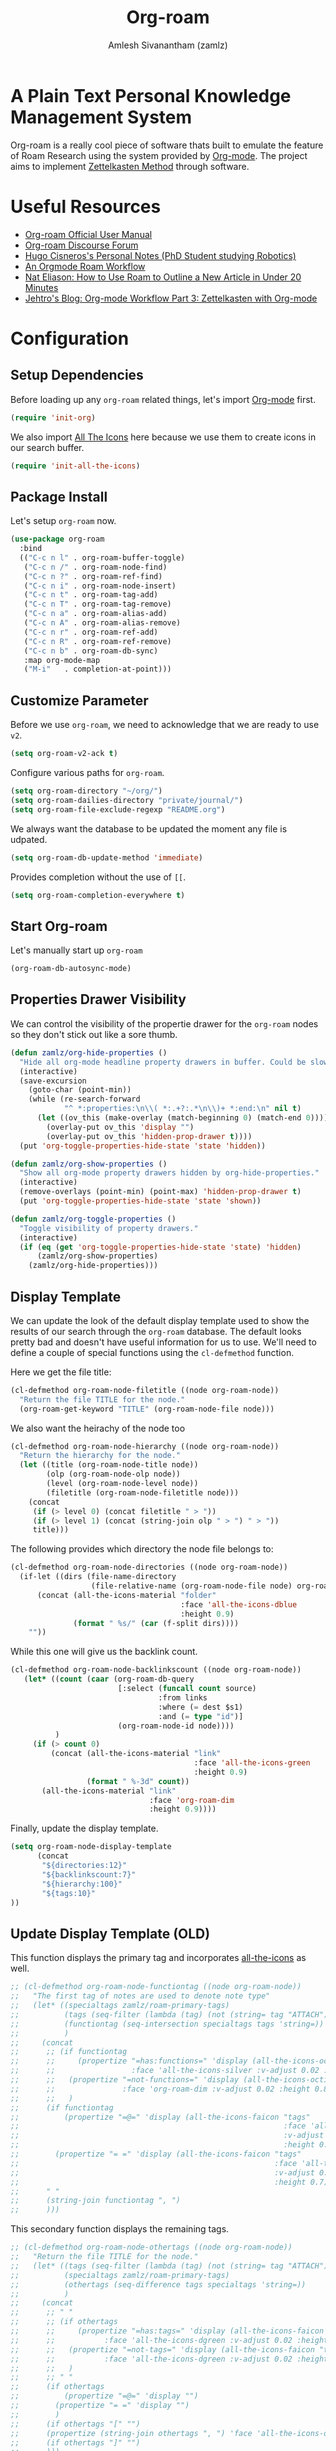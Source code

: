 :PROPERTIES:
:ID:       e6532b52-0b06-406f-a7ed-89591de98b40
:ROAM_REFS: https://www.orgroam.com/
:END:
#+TITLE: Org-roam
#+AUTHOR: Amlesh Sivanantham (zamlz)
#+CREATED: [2021-03-27 Sat 00:15]
#+LAST_MODIFIED: [2021-10-12 Tue 23:08:05]
#+STARTUP: content
#+filetags: CONFIG SOFTWARE EMACS

#+DOWNLOADED: screenshot @ 2021-03-27 00:26:48
[[file:data/org_roam_logo.png]]

* A Plain Text Personal Knowledge Management System

Org-roam is a really cool piece of software thats built to emulate the feature of Roam Research using the system provided by [[id:ef93dff4-b19f-4835-9002-9d4215f8a6fe][Org-mode]]. The project aims to implement [[id:1c9102c5-5e91-450a-ace9-e0ebdd73204f][Zettelkasten Method]] through software.

* Useful Resources
- [[https://www.orgroam.com/manual.html][Org-roam Official User Manual]]
- [[https://org-roam.discourse.group/][Org-roam Discourse Forum]]
- [[https://hugocisneros.com/notes/][Hugo Cisneros's Personal Notes (PhD Student studying Robotics)]]
- [[https://rgoswami.me/posts/org-note-workflow/][An Orgmode Roam Workflow]]
- [[https://www.youtube.com/watch?v=RvWic15iXjk][Nat Eliason: How to Use Roam to Outline a New Article in Under 20 Minutes]]
- [[https://blog.jethro.dev/posts/zettelkasten_with_org/][Jehtro's Blog: Org-mode Workflow Part 3: Zettelkasten with Org-mode]]

* Configuration
:PROPERTIES:
:header-args:emacs-lisp: :tangle ~/.config/emacs/lisp/init-org-roam.el :comments both :mkdirp yes
:END:
** Setup Dependencies
Before loading up any =org-roam= related things, let's import [[id:ef93dff4-b19f-4835-9002-9d4215f8a6fe][Org-mode]] first.

#+begin_src emacs-lisp
(require 'init-org)
#+end_src

We also import [[id:36dbad05-71b2-47b1-ae87-9f8334a4f554][All The Icons]] here because we use them to create icons in our search buffer.

#+begin_src emacs-lisp
(require 'init-all-the-icons)
#+end_src

** Package Install
Let's setup =org-roam= now.

#+begin_src emacs-lisp
(use-package org-roam
  :bind
  (("C-c n l" . org-roam-buffer-toggle)
   ("C-c n /" . org-roam-node-find)
   ("C-c n ?" . org-roam-ref-find)
   ("C-c n i" . org-roam-node-insert)
   ("C-c n t" . org-roam-tag-add)
   ("C-c n T" . org-roam-tag-remove)
   ("C-c n a" . org-roam-alias-add)
   ("C-c n A" . org-roam-alias-remove)
   ("C-c n r" . org-roam-ref-add)
   ("C-c n R" . org-roam-ref-remove)
   ("C-c n b" . org-roam-db-sync)
   :map org-mode-map
   ("M-i"   . completion-at-point)))
#+end_src

** Customize Parameter
Before we use =org-roam=, we need to acknowledge that we are ready to use =v2=.

#+begin_src emacs-lisp
(setq org-roam-v2-ack t)
#+end_src

Configure various paths for =org-roam=.

#+begin_src emacs-lisp
(setq org-roam-directory "~/org/")
(setq org-roam-dailies-directory "private/journal/")
(setq org-roam-file-exclude-regexp "README.org")
#+end_src

We always want the database to be updated the moment any file is udpated.

#+begin_src emacs-lisp
(setq org-roam-db-update-method 'immediate)
#+end_src

Provides completion without the use of =[[=.

#+begin_src emacs-lisp
(setq org-roam-completion-everywhere t)
#+end_src

** Start Org-roam
Let's manually start up =org-roam=

#+begin_src emacs-lisp
(org-roam-db-autosync-mode)
#+end_src

** Properties Drawer Visibility
We can control the visibility of the propertie drawer for the =org-roam= nodes so they don't stick out like a sore thumb.

#+begin_src emacs-lisp
(defun zamlz/org-hide-properties ()
  "Hide all org-mode headline property drawers in buffer. Could be slow if it has a lot of overlays."
  (interactive)
  (save-excursion
    (goto-char (point-min))
    (while (re-search-forward
            "^ *:properties:\n\\( *:.+?:.*\n\\)+ *:end:\n" nil t)
      (let ((ov_this (make-overlay (match-beginning 0) (match-end 0))))
        (overlay-put ov_this 'display "")
        (overlay-put ov_this 'hidden-prop-drawer t))))
  (put 'org-toggle-properties-hide-state 'state 'hidden))
#+end_src

#+begin_src emacs-lisp
(defun zamlz/org-show-properties ()
  "Show all org-mode property drawers hidden by org-hide-properties."
  (interactive)
  (remove-overlays (point-min) (point-max) 'hidden-prop-drawer t)
  (put 'org-toggle-properties-hide-state 'state 'shown))
#+end_src

#+begin_src emacs-lisp
(defun zamlz/org-toggle-properties ()
  "Toggle visibility of property drawers."
  (interactive)
  (if (eq (get 'org-toggle-properties-hide-state 'state) 'hidden)
      (zamlz/org-show-properties)
    (zamlz/org-hide-properties)))
#+end_src

** Display Template
We can update the look of the default display template used to show the results of our search through the =org-roam= database. The default looks pretty bad and doesn't have useful information for us to use. We'll need to define a couple of special functions using the ~cl-defmethod~ function.

Here we get the file title:

#+begin_src emacs-lisp
(cl-defmethod org-roam-node-filetitle ((node org-roam-node))
  "Return the file TITLE for the node."
  (org-roam-get-keyword "TITLE" (org-roam-node-file node)))
#+end_src

We also want the heirachy of the node too

#+begin_src emacs-lisp
(cl-defmethod org-roam-node-hierarchy ((node org-roam-node))
  "Return the hierarchy for the node."
  (let ((title (org-roam-node-title node))
        (olp (org-roam-node-olp node))
        (level (org-roam-node-level node))
        (filetitle (org-roam-node-filetitle node)))
    (concat
     (if (> level 0) (concat filetitle " > "))
     (if (> level 1) (concat (string-join olp " > ") " > "))
     title)))
#+end_src

The following provides which directory the node file belongs to:

#+begin_src emacs-lisp
(cl-defmethod org-roam-node-directories ((node org-roam-node))
  (if-let ((dirs (file-name-directory
                  (file-relative-name (org-roam-node-file node) org-roam-directory))))
      (concat (all-the-icons-material "folder"
                                      :face 'all-the-icons-dblue
                                      :height 0.9)
              (format " %s/" (car (f-split dirs))))
    ""))
#+end_src

While this one will give us the backlink count.

#+begin_src emacs-lisp
(cl-defmethod org-roam-node-backlinkscount ((node org-roam-node))
   (let* ((count (caar (org-roam-db-query
                        [:select (funcall count source)
                                 :from links
                                 :where (= dest $s1)
                                 :and (= type "id")]
                        (org-roam-node-id node))))
          )
     (if (> count 0)
         (concat (all-the-icons-material "link"
                                         :face 'all-the-icons-green
                                         :height 0.9)
                 (format " %-3d" count))
       (all-the-icons-material "link"
                               :face 'org-roam-dim
                               :height 0.9))))
#+end_src

Finally, update the display template.

#+begin_src emacs-lisp
(setq org-roam-node-display-template
      (concat
       "${directories:12}"
       "${backlinkscount:7}"
       "${hierarchy:100}"
       "${tags:10}"
))
#+end_src

** Update Display Template (OLD)

This function displays the primary tag and incorporates [[id:36dbad05-71b2-47b1-ae87-9f8334a4f554][all-the-icons]] as well.

#+begin_src emacs-lisp
;; (cl-defmethod org-roam-node-functiontag ((node org-roam-node))
;;   "The first tag of notes are used to denote note type"
;;   (let* ((specialtags zamlz/roam-primary-tags)
;;          (tags (seq-filter (lambda (tag) (not (string= tag "ATTACH"))) (org-roam-node-tags node)))
;;          (functiontag (seq-intersection specialtags tags 'string=))
;;          )
;;     (concat
;;      ;; (if functiontag
;;      ;;     (propertize "=has:functions=" 'display (all-the-icons-octicon "gear"
;;      ;;                 :face 'all-the-icons-silver :v-adjust 0.02 :height 0.8))
;;      ;;   (propertize "=not-functions=" 'display (all-the-icons-octicon "gear"
;;      ;;               :face 'org-roam-dim :v-adjust 0.02 :height 0.8))
;;      ;;   )
;;      (if functiontag
;;          (propertize "=@=" 'display (all-the-icons-faicon "tags"
;;                                                           :face 'all-the-icons-dgreen
;;                                                           :v-adjust 0.02
;;                                                           :height 0.7))
;;        (propertize "= =" 'display (all-the-icons-faicon "tags"
;;                                                         :face 'all-the-icons-dgreen
;;                                                         :v-adjust 0.02
;;                                                         :height 0.7)))
;;      " "
;;      (string-join functiontag ", ")
;;      )))
#+end_src

This secondary function displays the remaining tags.

#+begin_src emacs-lisp
;; (cl-defmethod org-roam-node-othertags ((node org-roam-node))
;;   "Return the file TITLE for the node."
;;   (let* ((tags (seq-filter (lambda (tag) (not (string= tag "ATTACH"))) (org-roam-node-tags node)))
;;          (specialtags zamlz/roam-primary-tags)
;;          (othertags (seq-difference tags specialtags 'string=))
;;          )
;;     (concat
;;      ;; " "
;;      ;; (if othertags
;;      ;;     (propertize "=has:tags=" 'display (all-the-icons-faicon "tags"
;;      ;;           :face 'all-the-icons-dgreen :v-adjust 0.02 :height 0.8))
;;      ;;   (propertize "=not-tags=" 'display (all-the-icons-faicon "tags"
;;      ;;           :face 'all-the-icons-dgreen :v-adjust 0.02 :height 0.8))
;;      ;;   )
;;      ;; " "
;;      (if othertags
;;          (propertize "=@=" 'display "")
;;        (propertize "= =" 'display "")
;;        )
;;      (if othertags "[" "")
;;      (propertize (string-join othertags ", ") 'face 'all-the-icons-dgreen)
;;      (if othertags "]" "")
;;      )))
#+end_src

This function shows the full heirarchy of the node should such a node exist.

#+begin_src emacs-lisp
;; (cl-defmethod org-roam-node-hierarchy ((node org-roam-node))
;;   "Return the hierarchy for the node."
;;   (let* ((title (org-roam-node-title node))
;;          (olp (mapcar (lambda (s) (if (> (length s) 10) (concat (substring s 0 10)  "...") s))
;;                       (org-roam-node-olp node)))
;;          (level (org-roam-node-level node))
;;          (filetitle (org-roam-get-keyword "TITLE" (org-roam-node-file node)))
;;          (shortentitle (if (> (length filetitle) 20)
;;                            (concat (substring filetitle 0 20)  "...") filetitle))
;;          (separator (concat " " (all-the-icons-material "chevron_right") " ")))
;;     (cond
;;      ((>= level 1) (concat (propertize (format "=level:%d=" level) 'display
;;                                        (all-the-icons-material "list" :face 'all-the-icons-blue))
;;                            " "
;;                            (propertize shortentitle 'face 'org-roam-dim)
;;                            (propertize separator 'face 'org-roam-dim)
;;                            title))
;;      (t (concat (propertize (format "=level:%d=" level) 'display
;;                             (all-the-icons-material "insert_drive_file"
;;                                                     :face 'all-the-icons-blue))
;;                 " "
;;                 title)))))
#+end_src

Once we have the custom functions configured for backlinks and hierachy, we can now incoporate it with the display template.

#+begin_src emacs-lisp
;; (setq org-roam-node-display-template
;;       (concat
;;        "${backlinkscount:18} "
;;        "${functiontag:16} "
;;        "${hierarchy:125} "
;;        "${othertags:50} "
;;        ))
#+end_src

** Capture Templates
Capture templates, not much to explain here.

#+begin_src emacs-lisp
(setq org-roam-capture-templates
      `(("d" "default" plain "\n%?"
         :if-new (file+head "notes/${slug}.org"
                            ,(concat "#+TITLE: ${title}\n"
                                     "#+AUTHOR: %n (%(user-login-name))\n"
                                     "#+CREATED: %U\n"
                                     "#+LAST_MODIFIED: %U\n"))
         :unnarrowed t)
        ("p" "private" plain "\n%?"
         :if-new (file+head "private/${slug}.org"
                            ,(concat "#+TITLE: ${title}\n"
                                     "#+AUTHOR: %n (%(user-login-name))\n"
                                     "#+CREATED: %U\n"
                                     "#+LAST_MODIFIED: %U\n"))
         :unnarrowed t)
        ("c" "config" plain "\n%?"
         :if-new (file+head "config/${slug}.org"
                            ,(concat "#+TITLE: ${title}\n"
                                     "#+AUTHOR: %n (%(user-login-name))\n"
                                     "#+CREATED: %U\n"
                                     "#+LAST_MODIFIED: %U\n"
                                     "#+FILETAGS: CONFIG SOFTWARE\n"))
         :unnarrowed t)))
#+end_src

** Feature Provide

#+begin_src emacs-lisp
(provide 'init-org-roam)
#+end_src
